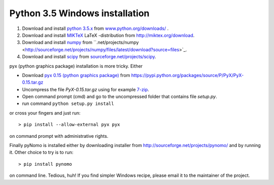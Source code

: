 Python 3.5 Windows installation
=================================

#. Download and install `python 3.5.x <https://www.python.org>`_ from `www.python.org/downloads/ <https://www.python.org/downloads/>`_ .

#. Download and install `MIKTeX <http://miktex.org>`_ LaTeX -distribution from `http://miktex.org/download <http://miktex.org/download>`_.

#. Download and install `numpy <http://www.numpy.org>`_ from ``.net/projects/numpy <http://sourceforge.net/projects/numpy/files/latest/download?source=files>`_.

#. Download and install `scipy <http://www.scipy.org>`_ from `sourceforge.net/projects/scipy <http://sourceforge.net/projects/scipy/files/latest/download?source=files>`_.


pyx (python graphics package) installation is more tricky. Either


* Download `pyx 0.15 (python graphics package) <https://pyx-project.org>`_ from `https://pypi.python.org/packages/source/P/PyX/PyX-0.15.tar.gz <https://pypi.python.org/packages/source/P/PyX/PyX-0.15.tar.gz>`_
* Uncompress the file `PyX-0.15.tar.gz` using for example `7-zip <http://www.7-zip.org>`_.
* Open command prompt (cmd) and go to the uncompressed folder that contains file `setup.py`.
* run command ``python setup.py install``

or cross your fingers and just run::

    > pip install --allow-external pyx pyx

on command prompt with administrative rights.


Finally pyNomo is installed either by downloading installer from  `http://sourceforge.net/projects/pynomo/ <http://sourceforge.net/projects/pynomo/files/pynomo/>`_ and by running it. Other choice to try is to run::

    > pip install pynomo

on command line. Tedious, huh! If you find simpler Windows recipe, please email it to the maintainer of the project.
